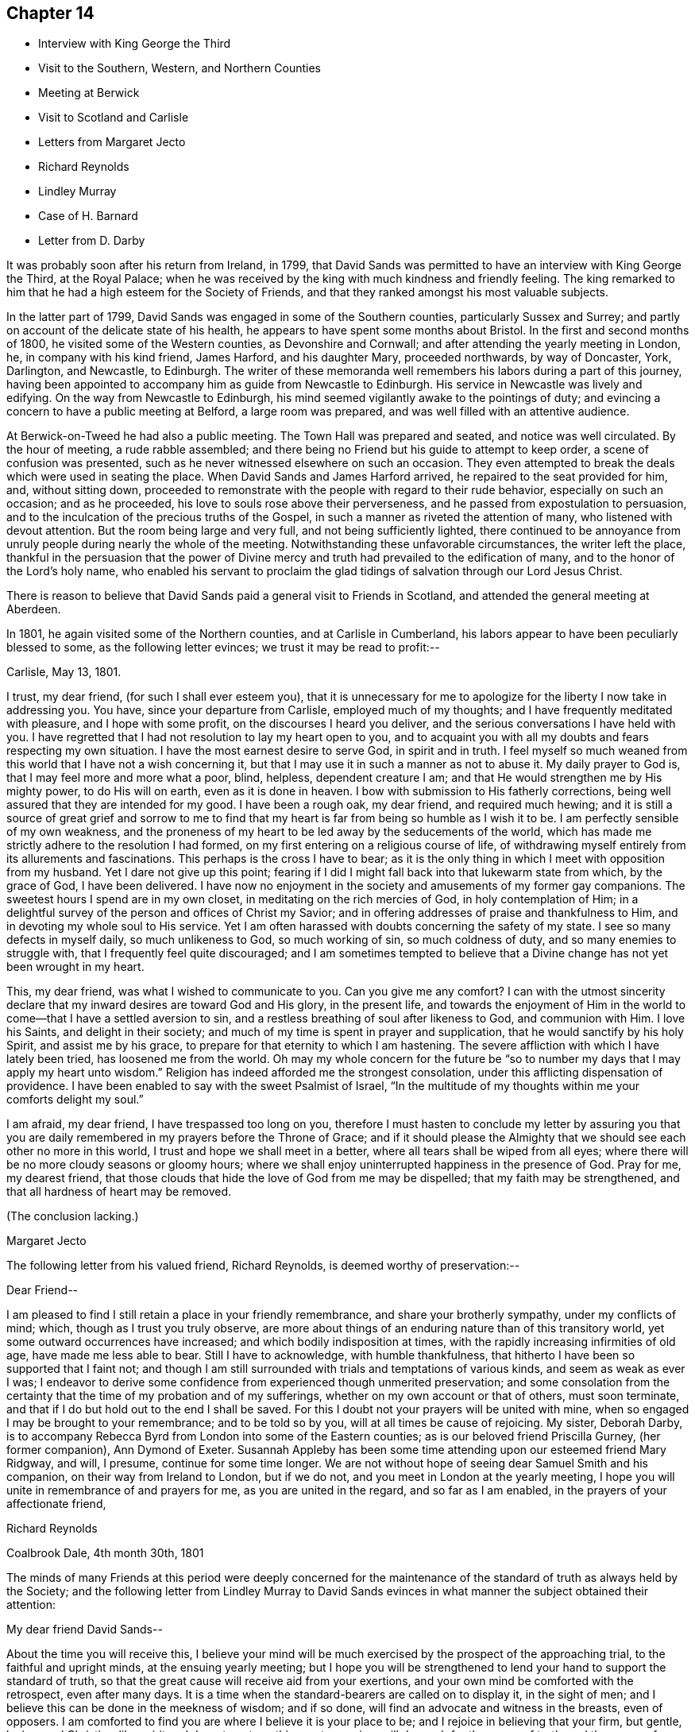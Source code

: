== Chapter 14

[.chapter-synopsis]
* Interview with King George the Third
* Visit to the Southern, Western, and Northern Counties
* Meeting at Berwick
* Visit to Scotland and Carlisle
* Letters from Margaret Jecto
* Richard Reynolds
* Lindley Murray
* Case of H. Barnard
* Letter from D. Darby

It was probably soon after his return from Ireland, in 1799,
that David Sands was permitted to have an interview with King George the Third,
at the Royal Palace;
when he was received by the king with much kindness and friendly feeling.
The king remarked to him that he had a high esteem for the Society of Friends,
and that they ranked amongst his most valuable subjects.

In the latter part of 1799, David Sands was engaged in some of the Southern counties,
particularly Sussex and Surrey;
and partly on account of the delicate state of his health,
he appears to have spent some months about Bristol.
In the first and second months of 1800, he visited some of the Western counties,
as Devonshire and Cornwall; and after attending the yearly meeting in London, he,
in company with his kind friend, James Harford, and his daughter Mary,
proceeded northwards, by way of Doncaster, York, Darlington, and Newcastle, to Edinburgh.
The writer of these memoranda well remembers his labors during a part of this journey,
having been appointed to accompany him as guide from Newcastle to Edinburgh.
His service in Newcastle was lively and edifying.
On the way from Newcastle to Edinburgh,
his mind seemed vigilantly awake to the pointings of duty;
and evincing a concern to have a public meeting at Belford, a large room was prepared,
and was well filled with an attentive audience.

At Berwick-on-Tweed he had also a public meeting.
The Town Hall was prepared and seated, and notice was well circulated.
By the hour of meeting, a rude rabble assembled;
and there being no Friend but his guide to attempt to keep order,
a scene of confusion was presented,
such as he never witnessed elsewhere on such an occasion.
They even attempted to break the deals which were used in seating the place.
When David Sands and James Harford arrived, he repaired to the seat provided for him,
and, without sitting down,
proceeded to remonstrate with the people with regard to their rude behavior,
especially on such an occasion; and as he proceeded,
his love to souls rose above their perverseness,
and he passed from expostulation to persuasion,
and to the inculcation of the precious truths of the Gospel,
in such a manner as riveted the attention of many, who listened with devout attention.
But the room being large and very full, and not being sufficiently lighted,
there continued to be annoyance from unruly
people during nearly the whole of the meeting.
Notwithstanding these unfavorable circumstances, the writer left the place,
thankful in the persuasion that the power of Divine mercy and
truth had prevailed to the edification of many,
and to the honor of the Lord`'s holy name,
who enabled his servant to proclaim the glad tidings of
salvation through our Lord Jesus Christ.

There is reason to believe that David Sands paid a general visit to Friends in Scotland,
and attended the general meeting at Aberdeen.

In 1801, he again visited some of the Northern counties, and at Carlisle in Cumberland,
his labors appear to have been peculiarly blessed to some,
as the following letter evinces; we trust it may be read to profit:--

[.signed-section-context-open]
Carlisle, May 13, 1801.

I trust, my dear friend, (for such I shall ever esteem you),
that it is unnecessary for me to apologize for the liberty I now take in addressing you.
You have, since your departure from Carlisle, employed much of my thoughts;
and I have frequently meditated with pleasure, and I hope with some profit,
on the discourses I heard you deliver,
and the serious conversations I have held with you.
I have regretted that I had not resolution to lay my heart open to you,
and to acquaint you with all my doubts and fears respecting my own situation.
I have the most earnest desire to serve God, in spirit and in truth.
I feel myself so much weaned from this world that I have not a wish concerning it,
but that I may use it in such a manner as not to abuse it.
My daily prayer to God is, that I may feel more and more what a poor, blind, helpless,
dependent creature I am; and that He would strengthen me by His mighty power,
to do His will on earth, even as it is done in heaven.
I bow with submission to His fatherly corrections,
being well assured that they are intended for my good.
I have been a rough oak, my dear friend, and required much hewing;
and it is still a source of great grief and sorrow to me to find that
my heart is far from being so humble as I wish it to be.
I am perfectly sensible of my own weakness,
and the proneness of my heart to be led away by the seducements of the world,
which has made me strictly adhere to the resolution I had formed,
on my first entering on a religious course of life,
of withdrawing myself entirely from its allurements and fascinations.
This perhaps is the cross I have to bear;
as it is the only thing in which I meet with opposition from my husband.
Yet I dare not give up this point;
fearing if I did I might fall back into that lukewarm state from which,
by the grace of God, I have been delivered.
I have now no enjoyment in the society and amusements of my former gay companions.
The sweetest hours I spend are in my own closet,
in meditating on the rich mercies of God, in holy contemplation of Him;
in a delightful survey of the person and offices of Christ my Savior;
and in offering addresses of praise and thankfulness to Him,
and in devoting my whole soul to His service.
Yet I am often harassed with doubts concerning the safety of my state.
I see so many defects in myself daily, so much unlikeness to God, so much working of sin,
so much coldness of duty, and so many enemies to struggle with,
that I frequently feel quite discouraged;
and I am sometimes tempted to believe that a Divine
change has not yet been wrought in my heart.

This, my dear friend, was what I wished to communicate to you.
Can you give me any comfort? I can with the utmost sincerity
declare that my inward desires are toward God and His glory,
in the present life,
and towards the enjoyment of Him in the world to
come--that I have a settled aversion to sin,
and a restless breathing of soul after likeness to God, and communion with Him.
I love his Saints, and delight in their society;
and much of my time is spent in prayer and supplication,
that he would sanctify by his holy Spirit, and assist me by his grace,
to prepare for that eternity to which I am hastening.
The severe affliction with which I have lately been tried, has loosened me from the world.
Oh may my whole concern for the future be "`so to
number my days that I may apply my heart unto wisdom.`"
Religion has indeed afforded me the strongest consolation,
under this afflicting dispensation of providence.
I have been enabled to say with the sweet Psalmist of Israel,
"`In the multitude of my thoughts within me your comforts delight my soul.`"

I am afraid, my dear friend, I have trespassed too long on you,
therefore I must hasten to conclude my letter by assuring you that
you are daily remembered in my prayers before the Throne of Grace;
and if it should please the Almighty that we should see each other no more in this world,
I trust and hope we shall meet in a better, where all tears shall be wiped from all eyes;
where there will be no more cloudy seasons or gloomy hours;
where we shall enjoy uninterrupted happiness in the presence of God.
Pray for me, my dearest friend,
that those clouds that hide the love of God from me may be dispelled;
that my faith may be strengthened, and that all hardness of heart may be removed.

(The conclusion lacking.)

[.signed-section-signature]
Margaret Jecto

The following letter from his valued friend, Richard Reynolds,
is deemed worthy of preservation:--

[.salutation]
Dear Friend--

I am pleased to find I still retain a place in your friendly remembrance,
and share your brotherly sympathy, under my conflicts of mind; which,
though as I trust you truly observe,
are more about things of an enduring nature than of this transitory world,
yet some outward occurrences have increased; and which bodily indisposition at times,
with the rapidly increasing infirmities of old age, have made me less able to bear.
Still I have to acknowledge, with humble thankfulness,
that hitherto I have been so supported that I faint not;
and though I am still surrounded with trials and temptations of various kinds,
and seem as weak as ever I was;
I endeavor to derive some confidence from experienced though unmerited preservation;
and some consolation from the certainty that the
time of my probation and of my sufferings,
whether on my own account or that of others, must soon terminate,
and that if I do but hold out to the end I shall be saved.
For this I doubt not your prayers will be united with mine,
when so engaged I may be brought to your remembrance; and to be told so by you,
will at all times be cause of rejoicing.
My sister, Deborah Darby,
is to accompany Rebecca Byrd from London into some of the Eastern counties;
as is our beloved friend Priscilla Gurney, (her former companion), Ann Dymond of Exeter.
Susannah Appleby has been some time attending upon our esteemed friend Mary Ridgway,
and will, I presume, continue for some time longer.
We are not without hope of seeing dear Samuel Smith and his companion,
on their way from Ireland to London, but if we do not,
and you meet in London at the yearly meeting,
I hope you will unite in remembrance of and prayers for me,
as you are united in the regard, and so far as I am enabled,
in the prayers of your affectionate friend,

[.signed-section-signature]
Richard Reynolds

[.signed-section-context-close]
Coalbrook Dale, 4th month 30th, 1801

The minds of many Friends at this period were deeply concerned for the
maintenance of the standard of truth as always held by the Society;
and the following letter from Lindley Murray to David Sands
evinces in what manner the subject obtained their attention:

[.salutation]
My dear friend David Sands--

About the time you will receive this,
I believe your mind will be much exercised by the prospect of the approaching trial,
to the faithful and upright minds, at the ensuing yearly meeting;
but I hope you will be strengthened to lend your hand to support the standard of truth,
so that the great cause will receive aid from your exertions,
and your own mind be comforted with the retrospect, even after many days.
It is a time when the standard-bearers are called on to display it, in the sight of men;
and I believe this can be done in the meekness of wisdom; and if so done,
will find an advocate and witness in the breasts, even of opposers.
I am comforted to find you are where I believe it is your place to be;
and I rejoice in believing that your firm, but gentle, loving,
and Christian-like spirit and deportment, on this great occasion,
will do much for the cause of truth, and the peace of your own mind.
The resolute support of our Christian principles,
and the pulling down the strongholds of sin and Satan,
are very consistent with love to the souls of those who are in error,
and with a tender desire and labor to reclaim them.

It will be a comfort to hear of your welfare,
and of the prosperity of the good cause you are engaged to promote.
I am sometimes apprehensive that your feeble frame will
suffer considerably from the vicissitudes of climate,
traveling, etc.; to which I think you will be exposed;
and that the mind will at times partake of this suffering,
and be disposed to attribute to more affecting causes the discouragements
which arise only from nature and the languor of the oppressed body;
but I trust that whatever you may be permitted to undergo,
you will cleave to and feel that support which will carry you through every difficulty;
and make you rejoice,
even in the sacrifice of spending and being spent for
the promotion of truth and righteousness in the earth.
If this sense and evidence is with you, then it is enough:
mountains will be leveled and valleys filled up before you,
and you will be enabled to go on your way in faith and peace.
When we reflect how much you have known of ill-health, disappointment, and affliction,
and how manifestly the Good Hand has been underneath to support and encourage you,
we trust that confidence, even strong confidence in His goodness and faithfulness,
will never forsake you; but the language of your heart, even in deep probations, will be,
"`Lord, you have been with me from my youth;
you have redeemed me from the vanities of this world,
and set my affections towards your blessed kingdom; you have sustained me in sore trials,
and when in sadness, have been about my bed and my path.
You have opened a way where I could see no way,
and have raised the language of holy confidence and triumph in your goodness and love.
Such marks of your fatherly care bind me in submission.
I will not dishonor you, and wound my own spirit,
by distrusting your protection and favor.
All the evils of this life are not only transient as the morning dew,
but they are as the drops in the bucket,
in comparison of that joy and crown which you have given me to believe will,
through your unutterable mercy, be my happy reward and portion.`"

It gave us much pleasure to perceive, by the tenor of your letters,
that your mind was favored with more comfort and cheerfulness than is often your portion;
I hope it will continue to be your lot, if not altogether, yet with few interruptions;
because it is better for the spirit and the body,
and not only invites beholders to enlist under a
Master who so visibly makes his servants happy,
but makes the servant more effectual to labor in promoting piety and virtue amongst men.
The depressed mind goes heavily on its way; and sometimes by the livery of sorrow,
may discourage some from entering or persevering in the service.
You have often to tell others that "`wisdom`'s ways are ways of pleasantness,
and that all her paths are peace;`" and when you are living examples of this happy truth,
you beautify and forcibly illustrate what you say.
There are few persons who have greater cause to rejoice in the Lord,
or to joy in the God of their salvation, than my beloved Friend.
He has been with you from youth to gray hair;
He has caused you to labor abundantly in His vineyard;
He has given you a multitude of seals, attesting your ministry;
and He has on many Occasions supported and protected
you in the midst of danger and discouragement.
When, therefore, the moments of distress approach,
and cast their sickening gloom around you,
it will be good to remember the condition and language of the Psalmist of Israel,
who was in similar circumstances, "`Why are you cast down, oh my soul;
and why are you disquieted within me.`"
"`I will remember the Lord from beyond Jordan,`" etc.,
where he had received strong tokens of Divine favor,
the recollection of which renewed his confidence and strength.
I hope to have the comfort of hearing from you soon; and in that love which changes not,
remain your affectionate friend,

[.signed-section-signature]
Lindley Murray

[.signed-section-context-close]
York, 5th month 16th, 1801

The yearly meeting of 1801 was now approaching,
in the proceedings of which David Sands could not but feel deeply interested.

The reader will have observed an allusion to Hannah Barnard.
She came as a minister with proper certificates from America,
and during her travels developed unsoundness in doctrine,
similar to that which had been manifested in Ireland.
Her case obtained the attention of the Morning Meeting in London,
which took proper steps to prevent her further traveling in the ministry;
and she was dealt with for her unscriptural opinions.
She appealed against the disciplinary proceedings which
had become necessary in thus restricting her,
to the yearly meeting in 1801; which, after a weighty and solemn deliberation,
decided against her;
and she was ultimately disowned as a member of our religious society
by the monthly meeting in America to which she belonged.
A few were carried away by the plausibility of her public addresses,
during her stay in England:
but they were in several instances known to be unsatisfactory
to those of other religious denominations,
as well as to Friends.
The Society generally was too well persuaded and convinced of the importance of
faithfully maintaining our testimony to the doctrine of the Godhead of Christ,
and his propitiatory sacrifice;
and of the Divine authority and inspiration of the Scriptures of truth,
to be greatly shaken.

In the latter part of this year,
David Sands appears to have been engaged in the southwestern counties,
and after the yearly meeting of 1802, which he attended, and had some acceptable service,
he visited Essex and Suffolk,
and in the 10th month he appears to have been
engaged in Sussex and Surrey quarterly meeting;
also in Northamptonshire; after which he spent some time about Bath and Bristol.

The following letter from Deborah Darby is worthy of preservation, though short;
the rather because nothing has yet been published respecting the long
and arduous labors and travels of this dedicated handmaid of the Lord,
whose labors in the gospel were blessed to many,
even to the awakening and convincement of some who in
afterlife proved eminent instruments in the Lord`'s hand,
in proclaiming the everlasting gospel of life and salvation through Jesus Christ,
and that to many and distant nations.
In her travels in America, and subsequently, her friend Rebecca Young,
afterwards wife of William Byrd, was her fellow-laborer:

[.salutation]
My dear friend and brother, David Sands--

I am obliged by your kind attention in writing me.
Your fellowship is precious to me, and your sympathy reviving.
I have felt my mind nearly interested in your exercises,
and sincerely desire your support and comfort under them;
and trust that He who has been with you in six troubles, will be with you in the seventh,
and give you occasion to commemorate His goodness in
the language of "`Return unto your rest,
oh my soul, for the Lord has dealt bountifully with you.`"

I have esteemed it a favor that I have been permitted to attend the late yearly meeting.
It has tended to the revival of my hope that the Lord is still
waiting to be gracious unto a backsliding people,
and is willing to turn our captivity, so that Jacob may rejoice and Israel be glad.
But be that as it may, "`Those who suffer with Christ will also reign with him.`"
When you write home, please do convey my dear love to your relations,
and accept a large share yourself, from your sincere friend,

[.signed-section-signature]
Deborah Darby

[.signed-section-context-close]
Godalming, 5th month 30th, 1802.

William and Rebecca Byrd`'s love to their beloved friend David Sands;
they nearly unite in the above affectionate salutation,
and sincerely desire that best support and direction
may continue to attend him in all his steps;
that whenever a retreat is sounded from the present field of arduous labor,
it may be attended with the possession of that peace
which the world can neither give nor take away.

In the spring of 1803, David Sands was at Worcester, and on the 10th of,
4th month he attended two marriages there.
During the rest of that year he appears to have spent much of his time about London,
Bristol, and Bath; at the latter place chiefly on account of his health;
which appears to have been greatly benefited by the Bath waters:
but he was often industriously engaged laboring
in his high vocation as a minister of the Gospel.

In 1804, he appears to have been laboring in some parts of Yorkshire,
and in Cheshire and Staffordshire quarterly meeting, also in Lancashire.
There is amongst his papers the substance of a testimony which
he bore in a public meeting at Macclesfield,
on the 24th of 5th month, 1804;
and as there is frequent allusion in it to his own
religious experience in the early part of his life,
it is deemed worthy of a place in the Appendix to these Memoirs.
It may be regarded also as affording lively evidence,
not only of the style and character of his ministry,
but also of his soundness and clearness in word and doctrine.
It appears to have been taken down in shorthand by a person not of our Society.

In the spring of 1805,
the time arrived when this devoted servant of the Lord
saw his way clear to leave the shores of England,
where he had been engaged to labor in promoting the
glory of God and the good of souls for so many years,
and to return to his family and friends in America.
It may be seen, by the letters which from time to time he wrote to them,
that he not only often had them in tender and affectionate remembrance, but that,
from the second year of his travels in Europe,
he cherished the expectation of joining them after a moderate lapse of time.
In the lengthened period of service which was allotted him,
great at times must have been his trials both of faith and patience.
In the course of his arduous service, both in his own country and in Europe,
he frequently felt the absolute necessity, in order to ensure true peace of mind,
of obeying the Scripture injunction,
that when "`the Lord was pleased to show him light`" upon his path,
it then became his duty to "`bind the sacrifice as with cords
to the horns of the altar,`" and humbly and reverently follow
his Divine Leader in the way of his requirings,
however much in the cross to his natural inclination.

Much sympathy was felt with this dedicated servant of
Christ in the course of these his trials,
by many of his friends, both in England and America,
which was evinced in a variety of ways.
Previous to his embarkation,
he received the following kind and brotherly salutation
from his long-tried friend Richard Reynolds.
Many of his dear friends in England felt deeply
interested for his preservation and welfare.
